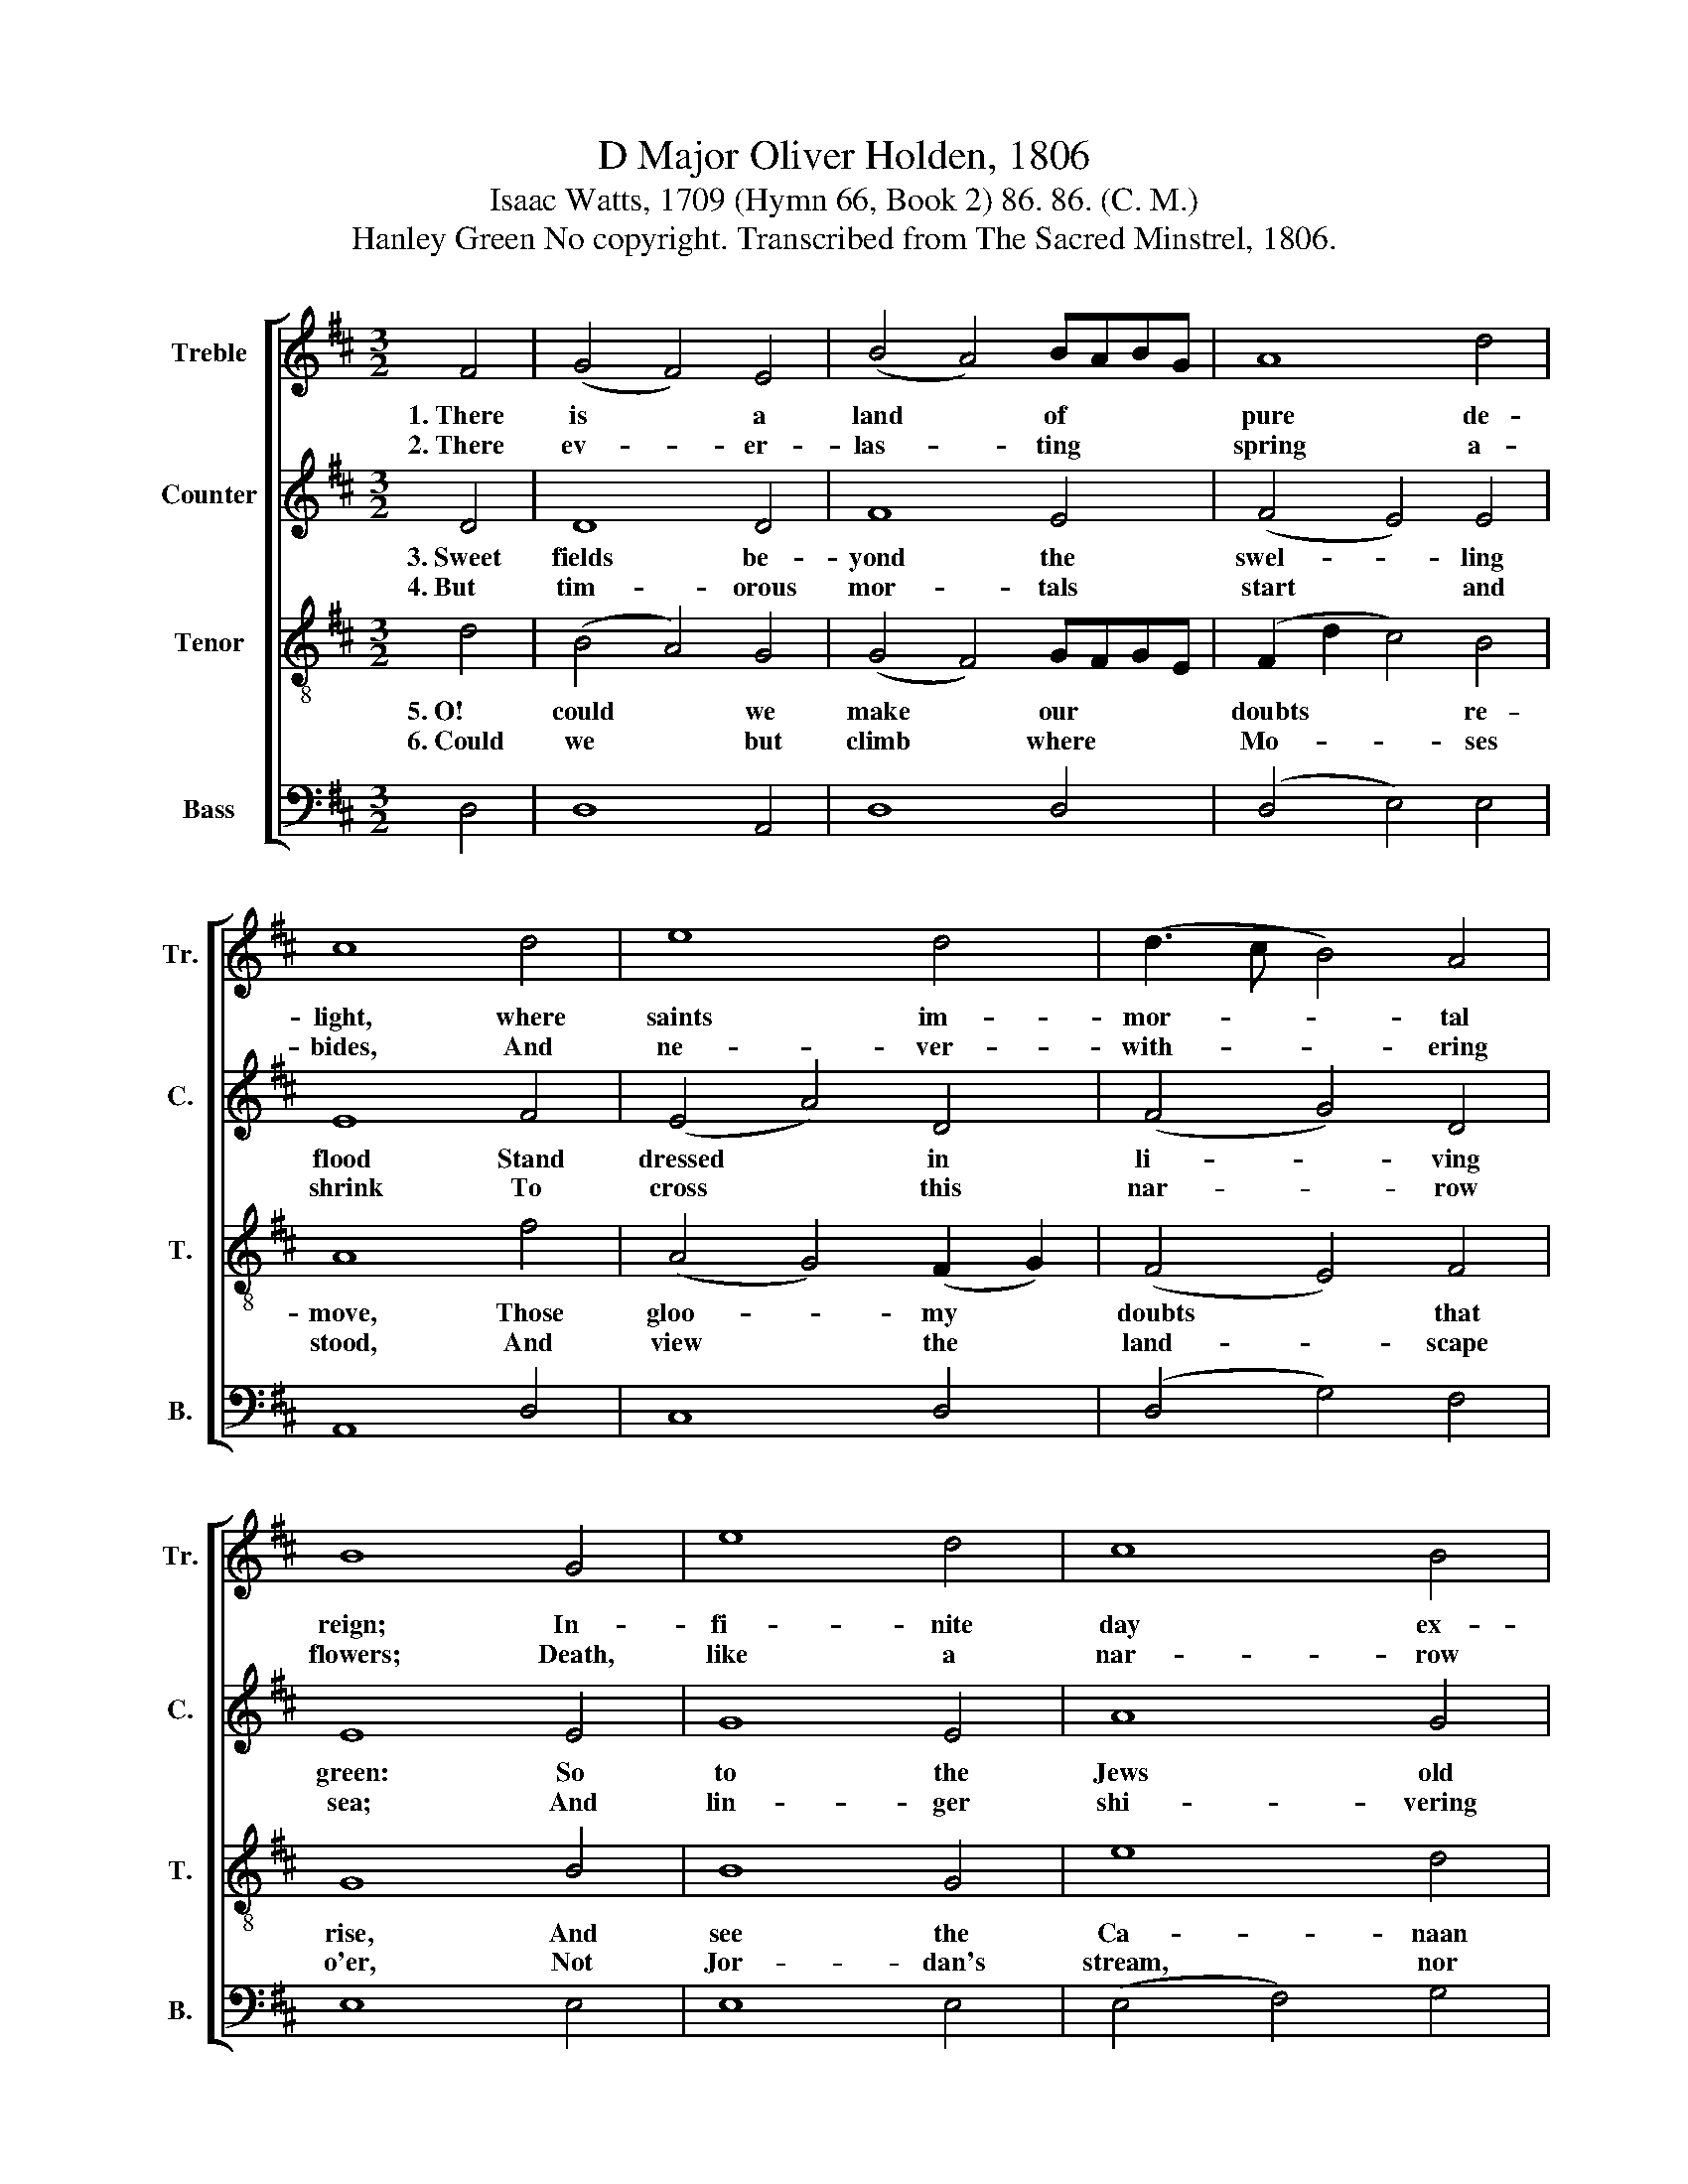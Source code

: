 X:1
T:D Major Oliver Holden, 1806
T:Isaac Watts, 1709 (Hymn 66, Book 2) 86. 86. (C. M.)  
T:Hanley Green No copyright. Transcribed from The Sacred Minstrel, 1806.
%%score [ 1 2 3 4 ]
L:1/8
M:3/2
K:D
V:1 treble nm="Treble" snm="Tr."
V:2 treble nm="Counter" snm="C."
V:3 treble-8 nm="Tenor" snm="T."
V:4 bass nm="Bass" snm="B."
V:1
 F4 | (G4 F4) E4 | (B4 A4) BABG | A8 d4 | c8 d4 | e8 d4 | (d3 c B4) A4 | B8 G4 | e8 d4 | c8 B4 | %10
w: 1.~There|is * a|land * of * * *|pure de-|light, where|saints im-|mor- * * tal|reign; In-|fi- nite|day ex-|
w: 2.~There|ev- * er-|las- * ting * * *|spring a-|bides, And|ne- ver-|with- * * ering|flowers; Death,|like a|nar- row|
 B8 B4 | A8 d4 | d8 e4 | (B3 c d4) A4 | (A4 e4) (d2 c2) | (d4 f4) (F3 G) | (A4 e2 d2) c4 | d8 |] %18
w: cludes the|night, And|plea- sures|ba- * * nish|pain, * And *|plea- * sures *|ba- * * nish|pain.|
w: sea, di-|vides This|heav'n- ly|land * * from|ours, * This *|heav'n- * ly *|land * * from|ours.|
V:2
 D4 | D8 D4 | F8 E4 | (F4 E4) E4 | E8 F4 | (E4 A4) D4 | (F4 G4) D4 | E8 E4 | G8 E4 | A8 G4 | %10
w: 3.~Sweet|fields be-|yond the|swel- * ling|flood Stand|dressed * in|li- * ving|green: So|to the|Jews old|
w: 4.~But|tim- orous|mor- tals|start * and|shrink To|cross * this|nar- * row|sea; And|lin- ger|shi- vering|
 G8 F4 | E8 F4 | F8 A4 | F8 A4 | (F4 G4) (D2 E2) | (F4 D4) A4 | (F4 E2 F2) G4 | F8 |] %18
w: Ca- naan|stood, While|Jor- dan|rolled be-|tween, * While *|Jor- * dan|rolled * * be-|tween.|
w: on the|brink, And|fear to|launch a-|way, * And *|fear * to|launch * * a-|way.|
V:3
 d4 | (B4 A4) G4 | (G4 F4) GFGE | (F2 d2 c4) B4 | A8 f4 | (A4 G4) (F2 G2) | (F4 E4) F4 | G8 B4 | %8
w: 5.~O!|could * we|make * our * * *|doubts * * re-|move, Those|gloo- * my *|doubts * that|rise, And|
w: 6.~Could|we * but|climb * where * * *|Mo- * * ses|stood, And|view * the *|land- * scape|o'er, Not|
 B8 G4 | e8 d4 | e8 d4 | (d4 c4) f4 | (A4 B4) c4 | (d4 B4) e4 | (d4 c2 B2) (A2 G2) | %15
w: see the|Ca- naan|that we|love, * With|un- * be-|clou- * ded|eyes, * * With *|
w: Jor- dan's|stream, nor|death's cold|flood, * Should|fright * us|from * the|shore, * * Should *|
 (F2 D2 F2 A2) (d3 e) | (f4 g2 f2) e4 | d8 |] %18
w: un- * * * be- *|clou- * * ded|eyes!|
w: fright * * * us *|from * * the|shore.|
V:4
 D,4 | D,8 A,,4 | D,8 D,4 | (D,4 E,4) E,4 | A,,8 D,4 | C,8 D,4 | (D,4 G,4) F,4 | E,8 E,4 | %8
 E,8 E,4 | (E,4 F,4) G,4 | (E,4 F,4) ^G,4 | A,8 D,4 | D,8 C,4 | B,,8 [A,,C,]4 | %14
 (D,4 A,2 G,2) (F,2 E,2) | D,8 D,4 | [A,,A,]8 A,,4 | D,8 |] %18

